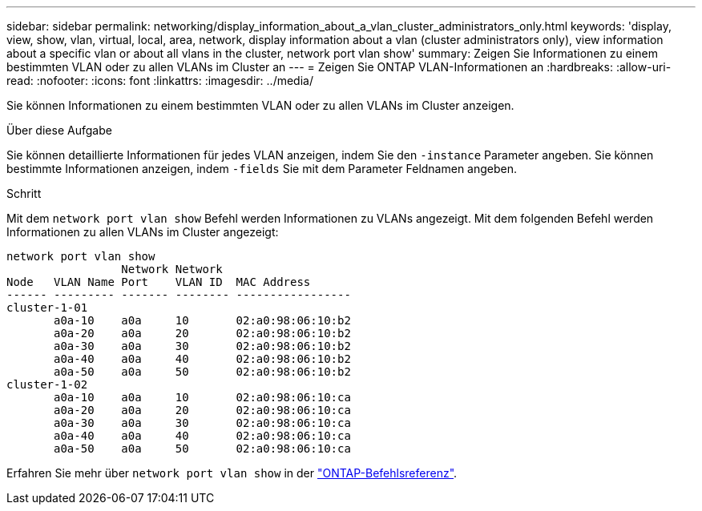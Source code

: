 ---
sidebar: sidebar 
permalink: networking/display_information_about_a_vlan_cluster_administrators_only.html 
keywords: 'display, view, show, vlan, virtual, local, area, network, display information about a vlan (cluster administrators only), view information about a specific vlan or about all vlans in the cluster, network port vlan show' 
summary: Zeigen Sie Informationen zu einem bestimmten VLAN oder zu allen VLANs im Cluster an 
---
= Zeigen Sie ONTAP VLAN-Informationen an
:hardbreaks:
:allow-uri-read: 
:nofooter: 
:icons: font
:linkattrs: 
:imagesdir: ../media/


[role="lead"]
Sie können Informationen zu einem bestimmten VLAN oder zu allen VLANs im Cluster anzeigen.

.Über diese Aufgabe
Sie können detaillierte Informationen für jedes VLAN anzeigen, indem Sie den `-instance` Parameter angeben. Sie können bestimmte Informationen anzeigen, indem `-fields` Sie mit dem Parameter Feldnamen angeben.

.Schritt
Mit dem `network port vlan show` Befehl werden Informationen zu VLANs angezeigt. Mit dem folgenden Befehl werden Informationen zu allen VLANs im Cluster angezeigt:

....
network port vlan show
                 Network Network
Node   VLAN Name Port    VLAN ID  MAC Address
------ --------- ------- -------- -----------------
cluster-1-01
       a0a-10    a0a     10       02:a0:98:06:10:b2
       a0a-20    a0a     20       02:a0:98:06:10:b2
       a0a-30    a0a     30       02:a0:98:06:10:b2
       a0a-40    a0a     40       02:a0:98:06:10:b2
       a0a-50    a0a     50       02:a0:98:06:10:b2
cluster-1-02
       a0a-10    a0a     10       02:a0:98:06:10:ca
       a0a-20    a0a     20       02:a0:98:06:10:ca
       a0a-30    a0a     30       02:a0:98:06:10:ca
       a0a-40    a0a     40       02:a0:98:06:10:ca
       a0a-50    a0a     50       02:a0:98:06:10:ca
....
Erfahren Sie mehr über `network port vlan show` in der link:https://docs.netapp.com/us-en/ontap-cli/network-port-vlan-show.html["ONTAP-Befehlsreferenz"^].
